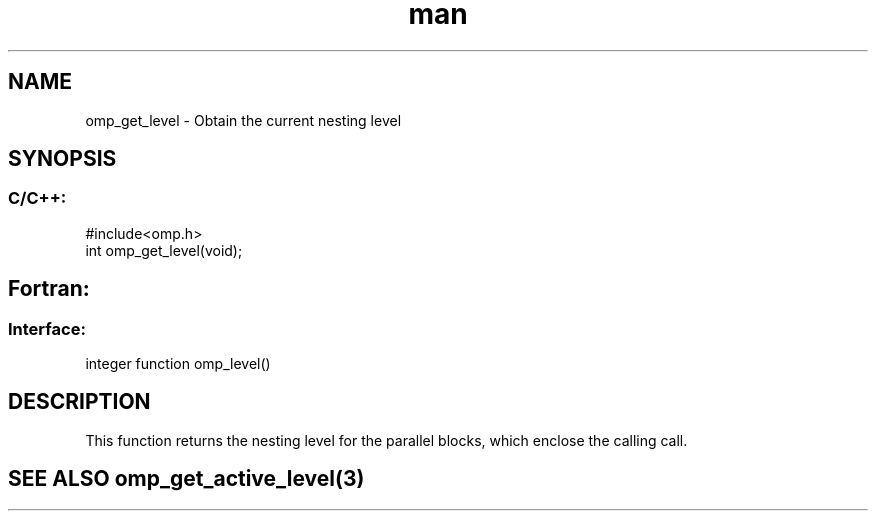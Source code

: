 .\" Manpage for omp_get_level.
.TH man 3 "14 Oct 2017" "1.0" "omp_get_level"

.SH NAME
omp_get_level \- Obtain the current nesting level
.SH SYNOPSIS
.SS C/C++:
.br
#include<omp.h>
.br
int omp_get_level(void);            

.SH Fortran:
.SS Interface:
.br
integer function omp_level()            

.SH DESCRIPTION
This function returns the nesting level for the parallel blocks, which enclose the calling call.      

.SH SEE ALSO omp_get_active_level(3)
